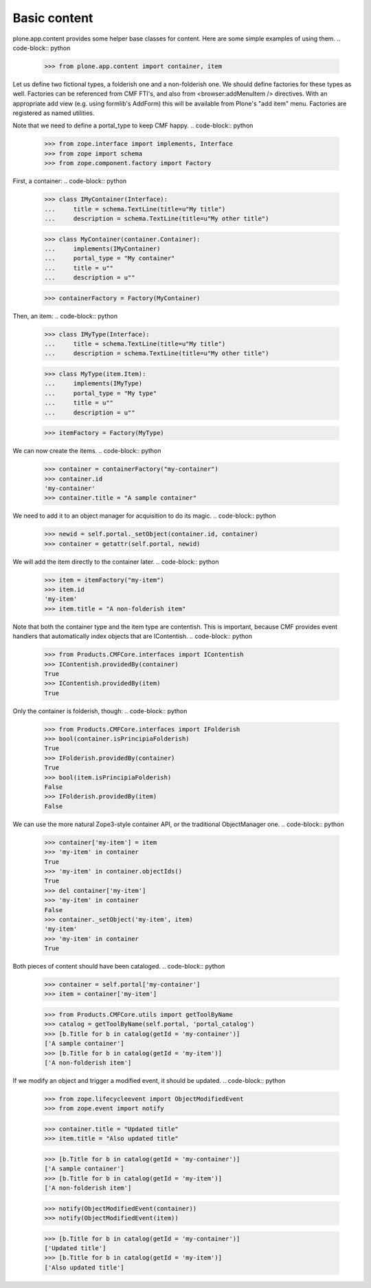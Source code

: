 =============
Basic content
=============

plone.app.content provides some helper base classes for content. Here are
some simple examples of using them.
.. code-block:: python

    >>> from plone.app.content import container, item

Let us define two fictional types, a folderish one and a non-folderish one.
We should define factories for these types as well. Factories can be
referenced from CMF FTI's, and also from <browser:addMenuItem /> directives.
With an appropriate add view (e.g. using formlib's AddForm) this will be
available from Plone's "add item" menu. Factories are registered as named
utilities.

Note that we need to define a portal_type to keep CMF happy.
.. code-block:: python

    >>> from zope.interface import implements, Interface
    >>> from zope import schema
    >>> from zope.component.factory import Factory

First, a container:
.. code-block:: python

    >>> class IMyContainer(Interface):
    ...     title = schema.TextLine(title=u"My title")
    ...     description = schema.TextLine(title=u"My other title")

    >>> class MyContainer(container.Container):
    ...     implements(IMyContainer)
    ...     portal_type = "My container"
    ...     title = u""
    ...     description = u""

    >>> containerFactory = Factory(MyContainer)

Then, an item:
.. code-block:: python

    >>> class IMyType(Interface):
    ...     title = schema.TextLine(title=u"My title")
    ...     description = schema.TextLine(title=u"My other title")

    >>> class MyType(item.Item):
    ...     implements(IMyType)
    ...     portal_type = "My type"
    ...     title = u""
    ...     description = u""

    >>> itemFactory = Factory(MyType)

We can now create the items.
.. code-block:: python

    >>> container = containerFactory("my-container")
    >>> container.id
    'my-container'
    >>> container.title = "A sample container"

We need to add it to an object manager for acquisition to do its magic.
.. code-block:: python

    >>> newid = self.portal._setObject(container.id, container)
    >>> container = getattr(self.portal, newid)

We will add the item directly to the container later.
.. code-block:: python

    >>> item = itemFactory("my-item")
    >>> item.id
    'my-item'
    >>> item.title = "A non-folderish item"

Note that both the container type and the item type are contentish. This is
important, because CMF provides event handlers that automatically index
objects that are IContentish.
.. code-block:: python

    >>> from Products.CMFCore.interfaces import IContentish
    >>> IContentish.providedBy(container)
    True
    >>> IContentish.providedBy(item)
    True

Only the container is folderish, though:
.. code-block:: python

    >>> from Products.CMFCore.interfaces import IFolderish
    >>> bool(container.isPrincipiaFolderish)
    True
    >>> IFolderish.providedBy(container)
    True
    >>> bool(item.isPrincipiaFolderish)
    False
    >>> IFolderish.providedBy(item)
    False

We can use the more natural Zope3-style container API, or the traditional
ObjectManager one.
.. code-block:: python

    >>> container['my-item'] = item
    >>> 'my-item' in container
    True
    >>> 'my-item' in container.objectIds()
    True
    >>> del container['my-item']
    >>> 'my-item' in container
    False
    >>> container._setObject('my-item', item)
    'my-item'
    >>> 'my-item' in container
    True

Both pieces of content should have been cataloged.
.. code-block:: python

    >>> container = self.portal['my-container']
    >>> item = container['my-item']

    >>> from Products.CMFCore.utils import getToolByName
    >>> catalog = getToolByName(self.portal, 'portal_catalog')
    >>> [b.Title for b in catalog(getId = 'my-container')]
    ['A sample container']
    >>> [b.Title for b in catalog(getId = 'my-item')]
    ['A non-folderish item']

If we modify an object and trigger a modified event, it should be updated.
.. code-block:: python

    >>> from zope.lifecycleevent import ObjectModifiedEvent
    >>> from zope.event import notify

    >>> container.title = "Updated title"
    >>> item.title = "Also updated title"

    >>> [b.Title for b in catalog(getId = 'my-container')]
    ['A sample container']
    >>> [b.Title for b in catalog(getId = 'my-item')]
    ['A non-folderish item']


    >>> notify(ObjectModifiedEvent(container))
    >>> notify(ObjectModifiedEvent(item))

    >>> [b.Title for b in catalog(getId = 'my-container')]
    ['Updated title']
    >>> [b.Title for b in catalog(getId = 'my-item')]
    ['Also updated title']
